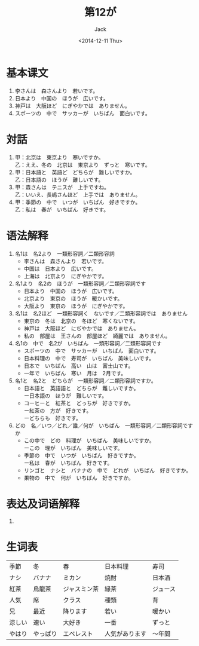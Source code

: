 # -*- mode: org -*-
#+TITLE: 第12が
#+AUTHOR: Jack
#+DATE: <2014-12-11 Thu>
#+STARTUP: showall
#+STARTUP: align
#+OPTIONS: \n:t

 
* 基本课文
1. 李さんは　森さんより　若いです。
2. 日本より　中国の　ほうが　広いです。
3. 神戸は　大阪ほど　にぎやかでは　ありません。
4. スポーツの　中で　サッカーが　いちばん　面白いです。

* 対話
1. 甲：北京は　東京より　寒いですか。
   乙：ええ、冬の　北京は　東京より　ずっと　寒いです。
2. 甲：日本語と　英語ど　どちらが　難しいですか。
   乙：日本語の　ほうが　難しいです。
3. 甲：森さんは　テニスが　上手ですね。
   乙：いいえ、長嶋さんほど　上手では　ありません。
4. 甲：季節の　中で　いつが　いちばん　好きですか。
   乙：私は　春が　いちばん　好きです。

* 语法解释
1. 名1は　名2より　一類形容詞／二類形容詞
   - 李さんは　森さんより　若いです。
   - 中国は　日本より　広いです。
   - 上海は　北京より　にぎやかです。
2. 名1より　名2の　ほうが　一類形容詞／二類形容詞です
   - 日本より　中国の　ほうが　広いです。
   - 北京より　東京の　ほうが　暖かいです。
   - 大阪より　東京の　ほうが　にぎやかです。
3. 名1は　名2ほど　一類形容詞く　ないです／二類形容詞では　ありません
   - 東京の　冬は　北京の　冬ほど　寒くないです。
   - 神戸は　大阪ほど　にぢやかでは　ありません。
   - 私の　部屋は　王さんの　部屋ほど　綺麗では　ありません。
4. 名1の　中で　名2が　いちばん　一類形容詞／二類形容詞です
   - スポーツの　中で　サッカーが　いちばん　面白いです。
   - 日本料理の　中で　寿司が　いちばん　美味しいです。
   - 日本で　いちばん　高い　山は　富士山です。
   - 一年で　いちばん　寒い　月は　2月です。
5. 名1と　名2と　どちらが　一類形容詞／二類形容詞ですか。
   - 日本語と　英語語と　どちらが　難しいですか。
     ー日本語の　ほうが　難しいです。
   - コーヒーと　紅茶と　どっちが　好きですか。
     ー紅茶の　方が　好きです。
     ーどちらも　好きです。
6. どの　名／いつ／どれ／誰／何が　いちばん　一類形容詞／二類形容詞ですか
   - この中で　どの　料理が　いちばん　美味しいですか。
     ーこの　理が　いちばん　美味しいです。
   - 季節の　中で　いつが　いちばん　好きですか。
     ー私は　春が　いちばん　好きです。
   - リンゴと　ナシと　バナナの　中で　どれが　いちばん　好きですか。
   - 果物の　中で　何が　いちばん　好きですか。

* 表达及词语解释
1. 
* 生词表
| 季節   | 冬       | 春           | 日本料理       | 寿司     |
| ナシ   | バナナ   | ミカン       | 焼酎           | 日本酒   |
| 紅茶   | 烏龍茶   | ジャスミン茶 | 緑茶           | ジュース |
| 人気   | 席       | クラス       | 種類           | 背       |
| 兄     | 最近     | 降ります     | 若い           | 暖かい   |
| 涼しい | 速い     | 大好き       | 一番           | ずっと   |
| やはり | やっぱり | エベレスト   | 人気があります | 〜年間      |
